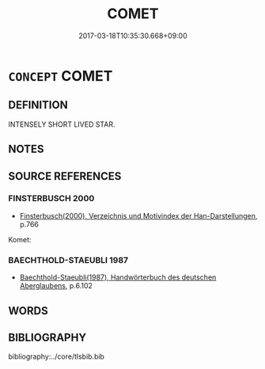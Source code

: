 # -*- mode: mandoku-tls-view -*-
#+TITLE: COMET
#+DATE: 2017-03-18T10:35:30.668+09:00        
#+STARTUP: content
* =CONCEPT= COMET
:PROPERTIES:
:CUSTOM_ID: uuid-625a9610-9aab-4f19-83ca-fc84f84b3795
:TR_ZH: 彗星
:END:
** DEFINITION

INTENSELY SHORT LIVED STAR.

** NOTES

** SOURCE REFERENCES
*** FINSTERBUSCH 2000
 - [[cite:FINSTERBUSCH-2000][Finsterbusch(2000), Verzeichnis und Motivindex der Han-Darstellungen]], p.766


Komet:

*** BAECHTHOLD-STAEUBLI 1987
 - [[cite:BAECHTHOLD-STAEUBLI-1987][Baechthold-Staeubli(1987), Handwörterbuch des deutschen Aberglaubens]], p.6.102

** WORDS
   :PROPERTIES:
   :VISIBILITY: children
   :END:
** BIBLIOGRAPHY
bibliography:../core/tlsbib.bib
